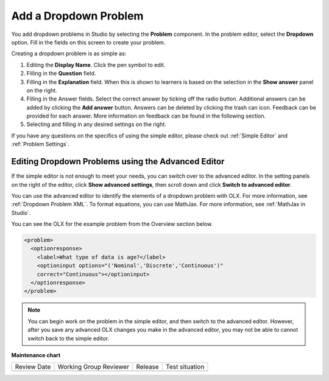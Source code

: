 .. _Adding Dropdown:

Add a Dropdown Problem
######################

.. tags:: educator, how-to

You add dropdown problems in Studio by selecting the **Problem** component.
In the problem editor, select the **Dropdown** option. Fill in the fields on
this screen to create your problem.

.. image:: /_images/educator_how_tos/problem_editor_dropdown.png
 :alt: An example dropdown problem in the problem editor with number
    indicators labeling the various features.
 :width: 800

Creating a dropdown problem is as simple as:

#. Editing the **Display Name**. Click the pen symbol to edit.
#. Filling in the **Question** field.
#. Filling in the **Explanation** field. When this is shown to learners is
   based on the selection in the **Show answer** panel on the right.
#. Filling in the Answer fields. Select the correct answer by ticking off
   the radio button. Additional answers can be added by clicking the
   **Add answer** button. Answers can be deleted by clicking the trash can
   icon. Feedback can be provided for each answer. More information on
   feedback can be found in the following section.
#. Selecting and filling in any desired settings on the right.

If you have any questions on the specifics of using the simple editor, please
check out :ref:`Simple Editor` and :ref:`Problem Settings`.

.. _Editing Dropdown Problems using the Advanced Editor:

Editing Dropdown Problems using the Advanced Editor
***************************************************

If the simple editor is not enough to meet your needs, you can switch over to
the advanced editor. In the setting panels on the right of the editor, click
**Show advanced settings**, then scroll down and click **Switch to advanced
editor**.

You can use the advanced editor to identify the elements of a dropdown problem
with OLX. For more information, see :ref:`Dropdown Problem XML`. To format
equations, you can use MathJax. For more information, see :ref:`MathJax in
Studio`.

You can see the OLX for the example problem from the Overview section below.

.. code-block:: xml

  <problem>
    <optionresponse>
      <label>What type of data is age?</label>
      <optioninput options="('Nominal','Discrete','Continuous')"
      correct="Continuous"></optioninput>
    </optionresponse>
  </problem>

.. note:: You can begin work on the problem in the simple editor, and then
  switch to the advanced editor. However, after you save any advanced OLX
  changes you make in the advanced editor, you may not be able to cannot
  switch back to the simple editor.

.. seealso::
 :class: dropdown

 :ref:`Dropdown` (reference)

 :ref:`Dropdown Problem XML` (reference)

 :ref:`Use Hints in a Dropdown Problem` (how-to)

 :ref:`Use Feedback in a Dropdown Problem` (how-to)


**Maintenance chart**

+--------------+-------------------------------+----------------+--------------------------------+
| Review Date  | Working Group Reviewer        |   Release      |Test situation                  |
+--------------+-------------------------------+----------------+--------------------------------+
|              |                               |                |                                |
+--------------+-------------------------------+----------------+--------------------------------+
